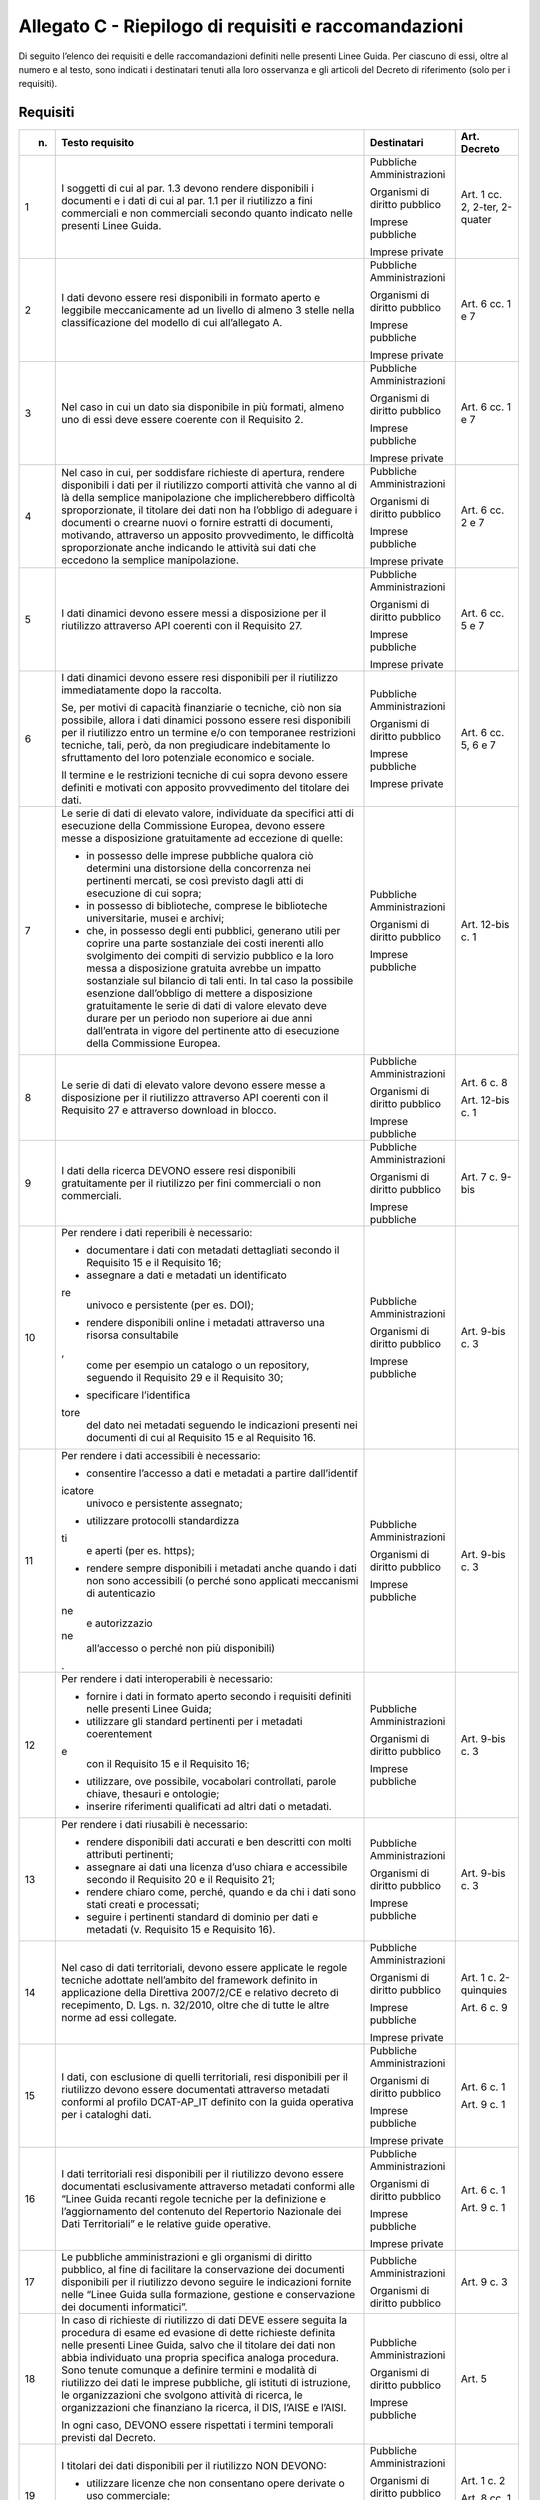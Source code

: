 **Allegato C** - Riepilogo di requisiti e raccomandazioni
---------------------------------------------------------

Di seguito l’elenco dei requisiti e delle raccomandazioni definiti nelle
presenti Linee Guida. Per ciascuno di essi, oltre al numero e al testo,
sono indicati i destinatari tenuti alla loro osservanza e gli articoli
del Decreto di riferimento (solo per i requisiti).

Requisiti
~~~~~~~~~

+-----------------+-----------------+-----------------+-----------------+
| n.              | Testo requisito | Destinatari     | Art. Decreto    |
+=================+=================+=================+=================+
| 1               | I soggetti di   | Pubbliche       | Art. 1 cc. 2,   |
|                 | cui al par. 1.3 | Amministrazioni | 2-ter, 2-quater |
|                 | devono rendere  |                 |                 |
|                 | disponibili i   | Organismi di    |                 |
|                 | documenti e i   | diritto         |                 |
|                 | dati di cui al  | pubblico        |                 |
|                 | par. 1.1 per il |                 |                 |
|                 | riutilizzo a    | Imprese         |                 |
|                 | fini            | pubbliche       |                 |
|                 | commerciali e   |                 |                 |
|                 | non commerciali | Imprese private |                 |
|                 | secondo quanto  |                 |                 |
|                 | indicato nelle  |                 |                 |
|                 | presenti Linee  |                 |                 |
|                 | Guida.          |                 |                 |
+-----------------+-----------------+-----------------+-----------------+
| 2               | I dati devono   | Pubbliche       | Art. 6 cc. 1 e  |
|                 | essere resi     | Amministrazioni | 7               |
|                 | disponibili in  |                 |                 |
|                 | formato aperto  | Organismi di    |                 |
|                 | e leggibile     | diritto         |                 |
|                 | meccanicamente  | pubblico        |                 |
|                 | ad un livello   |                 |                 |
|                 | di almeno 3     | Imprese         |                 |
|                 | stelle nella    | pubbliche       |                 |
|                 | classificazione |                 |                 |
|                 | del modello di  | Imprese private |                 |
|                 | cui             |                 |                 |
|                 | all’allegato A. |                 |                 |
+-----------------+-----------------+-----------------+-----------------+
| 3               | Nel caso in cui | Pubbliche       | Art. 6 cc. 1 e  |
|                 | un dato sia     | Amministrazioni | 7               |
|                 | disponibile in  |                 |                 |
|                 | più formati,    | Organismi di    |                 |
|                 | almeno uno di   | diritto         |                 |
|                 | essi deve       | pubblico        |                 |
|                 | essere coerente |                 |                 |
|                 | con il          | Imprese         |                 |
|                 | Requisito 2.    | pubbliche       |                 |
|                 |                 |                 |                 |
|                 |                 | Imprese private |                 |
+-----------------+-----------------+-----------------+-----------------+
| 4               | Nel caso in     | Pubbliche       | Art. 6 cc. 2 e  |
|                 | cui, per        | Amministrazioni | 7               |
|                 | soddisfare      |                 |                 |
|                 | richieste di    | Organismi di    |                 |
|                 | apertura,       | diritto         |                 |
|                 | rendere         | pubblico        |                 |
|                 | disponibili i   |                 |                 |
|                 | dati per il     | Imprese         |                 |
|                 | riutilizzo      | pubbliche       |                 |
|                 | comporti        |                 |                 |
|                 | attività che    | Imprese private |                 |
|                 | vanno al di là  |                 |                 |
|                 | della semplice  |                 |                 |
|                 | manipolazione   |                 |                 |
|                 | che             |                 |                 |
|                 | implicherebbero |                 |                 |
|                 | difficoltà      |                 |                 |
|                 | sproporzionate, |                 |                 |
|                 | il titolare dei |                 |                 |
|                 | dati non ha     |                 |                 |
|                 | l’obbligo di    |                 |                 |
|                 | adeguare i      |                 |                 |
|                 | documenti o     |                 |                 |
|                 | crearne nuovi o |                 |                 |
|                 | fornire         |                 |                 |
|                 | estratti di     |                 |                 |
|                 | documenti,      |                 |                 |
|                 | motivando,      |                 |                 |
|                 | attraverso un   |                 |                 |
|                 | apposito        |                 |                 |
|                 | provvedimento,  |                 |                 |
|                 | le difficoltà   |                 |                 |
|                 | sproporzionate  |                 |                 |
|                 | anche indicando |                 |                 |
|                 | le attività sui |                 |                 |
|                 | dati che        |                 |                 |
|                 | eccedono la     |                 |                 |
|                 | semplice        |                 |                 |
|                 | manipolazione.  |                 |                 |
+-----------------+-----------------+-----------------+-----------------+
| 5               | I dati dinamici | Pubbliche       | Art. 6 cc. 5 e  |
|                 | devono essere   | Amministrazioni | 7               |
|                 | messi a         |                 |                 |
|                 | disposizione    | Organismi di    |                 |
|                 | per il          | diritto         |                 |
|                 | riutilizzo      | pubblico        |                 |
|                 | attraverso API  |                 |                 |
|                 | coerenti con il | Imprese         |                 |
|                 | Requisito 27.   | pubbliche       |                 |
|                 |                 |                 |                 |
|                 |                 | Imprese private |                 |
+-----------------+-----------------+-----------------+-----------------+
| 6               | I dati dinamici | Pubbliche       | Art. 6 cc. 5, 6 |
|                 | devono essere   | Amministrazioni | e 7             |
|                 | resi            |                 |                 |
|                 | disponibili per | Organismi di    |                 |
|                 | il riutilizzo   | diritto         |                 |
|                 | immediatamente  | pubblico        |                 |
|                 | dopo la         |                 |                 |
|                 | raccolta.       | Imprese         |                 |
|                 |                 | pubbliche       |                 |
|                 | Se, per motivi  |                 |                 |
|                 | di capacità     | Imprese private |                 |
|                 | finanziarie o   |                 |                 |
|                 | tecniche, ciò   |                 |                 |
|                 | non sia         |                 |                 |
|                 | possibile,      |                 |                 |
|                 | allora i dati   |                 |                 |
|                 | dinamici        |                 |                 |
|                 | possono essere  |                 |                 |
|                 | resi            |                 |                 |
|                 | disponibili per |                 |                 |
|                 | il riutilizzo   |                 |                 |
|                 | entro un        |                 |                 |
|                 | termine e/o con |                 |                 |
|                 | temporanee      |                 |                 |
|                 | restrizioni     |                 |                 |
|                 | tecniche, tali, |                 |                 |
|                 | però, da non    |                 |                 |
|                 | pregiudicare    |                 |                 |
|                 | indebitamente   |                 |                 |
|                 | lo sfruttamento |                 |                 |
|                 | del loro        |                 |                 |
|                 | potenziale      |                 |                 |
|                 | economico e     |                 |                 |
|                 | sociale.        |                 |                 |
|                 |                 |                 |                 |
|                 | Il termine e le |                 |                 |
|                 | restrizioni     |                 |                 |
|                 | tecniche di cui |                 |                 |
|                 | sopra devono    |                 |                 |
|                 | essere definiti |                 |                 |
|                 | e motivati con  |                 |                 |
|                 | apposito        |                 |                 |
|                 | provvedimento   |                 |                 |
|                 | del titolare    |                 |                 |
|                 | dei dati.       |                 |                 |
+-----------------+-----------------+-----------------+-----------------+
| 7               | Le serie di     | Pubbliche       | Art. 12-bis c.  |
|                 | dati di elevato | Amministrazioni | 1               |
|                 | valore,         |                 |                 |
|                 | individuate da  | Organismi di    |                 |
|                 | specifici atti  | diritto         |                 |
|                 | di esecuzione   | pubblico        |                 |
|                 | della           |                 |                 |
|                 | Commissione     | Imprese         |                 |
|                 | Europea, devono | pubbliche       |                 |
|                 | essere messe a  |                 |                 |
|                 | disposizione    |                 |                 |
|                 | gratuitamente   |                 |                 |
|                 | ad eccezione di |                 |                 |
|                 | quelle:         |                 |                 |
|                 |                 |                 |                 |
|                 | -  in possesso  |                 |                 |
|                 |    delle        |                 |                 |
|                 |    imprese      |                 |                 |
|                 |    pubbliche    |                 |                 |
|                 |    qualora ciò  |                 |                 |
|                 |    determini    |                 |                 |
|                 |    una          |                 |                 |
|                 |    distorsione  |                 |                 |
|                 |    della        |                 |                 |
|                 |    concorrenza  |                 |                 |
|                 |    nei          |                 |                 |
|                 |    pertinenti   |                 |                 |
|                 |    mercati, se  |                 |                 |
|                 |    così         |                 |                 |
|                 |    previsto     |                 |                 |
|                 |    dagli atti   |                 |                 |
|                 |    di           |                 |                 |
|                 |    esecuzione   |                 |                 |
|                 |    di cui       |                 |                 |
|                 |    sopra;       |                 |                 |
|                 |                 |                 |                 |
|                 | - in possesso   |                 |                 |
|                 |   di            |                 |                 |
|                 |   biblioteche,  |                 |                 |
|                 |   comprese le   |                 |                 |
|                 |   biblioteche   |                 |                 |
|                 |   universitarie,|                 |                 |
|                 |   musei e       |                 |                 |
|                 |   archivi;      |                 |                 |
|                 |                 |                 |                 |
|                 | - che, in       |                 |                 |
|                 |   possesso      |                 |                 |
|                 |   degli enti    |                 |                 |
|                 |   pubblici,     |                 |                 |
|                 |   generano      |                 |                 |
|                 |   utili per     |                 |                 |
|                 |   coprire una   |                 |                 |
|                 |   parte         |                 |                 |
|                 |   sostanziale   |                 |                 |
|                 |   dei costi     |                 |                 |
|                 |   inerenti      |                 |                 |
|                 |   allo          |                 |                 |
|                 |   svolgimento   |                 |                 |
|                 |   dei compiti   |                 |                 |
|                 |   di servizio   |                 |                 |
|                 |   pubblico e    |                 |                 |
|                 |   la loro       |                 |                 |
|                 |   messa a       |                 |                 |
|                 |   disposizione  |                 |                 |
|                 |   gratuita      |                 |                 |
|                 |   avrebbe un    |                 |                 |
|                 |   impatto       |                 |                 |
|                 |   sostanziale   |                 |                 |
|                 |   sul bilancio  |                 |                 |
|                 |   di tali       |                 |                 |
|                 |   enti. In tal  |                 |                 |
|                 |   caso la       |                 |                 |
|                 |   possibile     |                 |                 |
|                 |   esenzione     |                 |                 |
|                 |   dall’obbligo  |                 |                 |
|                 |   di mettere a  |                 |                 |
|                 |   disposizione  |                 |                 |
|                 |   gratuitamente |                 |                 |
|                 |   le serie di   |                 |                 |
|                 |   dati di       |                 |                 |
|                 |   valore        |                 |                 |
|                 |   elevato deve  |                 |                 |
|                 |   durare per    |                 |                 |
|                 |   un periodo    |                 |                 |
|                 |   non           |                 |                 |
|                 |   superiore ai  |                 |                 |
|                 |   due anni      |                 |                 |
|                 |   dall’entrata  |                 |                 |
|                 |   in vigore     |                 |                 |
|                 |   del           |                 |                 |
|                 |   pertinente    |                 |                 |
|                 |   atto di       |                 |                 |
|                 |   esecuzione    |                 |                 |
|                 |   della         |                 |                 |
|                 |   Commissione   |                 |                 |
|                 |   Europea.      |                 |                 |
+-----------------+-----------------+-----------------+-----------------+
| 8               | Le serie di     | Pubbliche       | Art. 6 c. 8     |
|                 | dati di elevato | Amministrazioni |                 |
|                 | valore devono   |                 | Art. 12-bis c.  |
|                 | essere messe a  | Organismi di    | 1               |
|                 | disposizione    | diritto         |                 |
|                 | per il          | pubblico        |                 |
|                 | riutilizzo      |                 |                 |
|                 | attraverso API  | Imprese         |                 |
|                 | coerenti con il | pubbliche       |                 |
|                 | Requisito 27 e  |                 |                 |
|                 | attraverso      |                 |                 |
|                 | download in     |                 |                 |
|                 | blocco.         |                 |                 |
+-----------------+-----------------+-----------------+-----------------+
| 9               | I dati della    | Pubbliche       | Art. 7 c. 9-bis |
|                 | ricerca DEVONO  | Amministrazioni |                 |
|                 | essere resi     |                 |                 |
|                 | disponibili     | Organismi di    |                 |
|                 | gratuitamente   | diritto         |                 |
|                 | per il          | pubblico        |                 |
|                 | riutilizzo per  |                 |                 |
|                 | fini            | Imprese         |                 |
|                 | commerciali o   | pubbliche       |                 |
|                 | non             |                 |                 |
|                 | commerciali.    |                 |                 |
+-----------------+-----------------+-----------------+-----------------+
| 10              | Per rendere i   | Pubbliche       | Art. 9-bis c. 3 |
|                 | dati reperibili | Amministrazioni |                 |
|                 | è necessario:   |                 |                 |
|                 |                 | Organismi di    |                 |
|                 | -  documentare  | diritto         |                 |
|                 |    i dati con   | pubblico        |                 |
|                 |    metadati     |                 |                 |
|                 |    dettagliati  | Imprese         |                 |
|                 |    secondo il   | pubbliche       |                 |
|                 |    Requisito 15 |                 |                 |
|                 |    e il         |                 |                 |
|                 |    Requisito    |                 |                 |
|                 |    16;          |                 |                 |
|                 |                 |                 |                 |
|                 | -  assegnare a  |                 |                 |
|                 |    dati e       |                 |                 |
|                 |    metadati un  |                 |                 |
|                 |    identificato |                 |                 |
|                 | re              |                 |                 |
|                 |    univoco e    |                 |                 |
|                 |    persistente  |                 |                 |
|                 |    (per es.     |                 |                 |
|                 |    DOI);        |                 |                 |
|                 |                 |                 |                 |
|                 | -  rendere      |                 |                 |
|                 |    disponibili  |                 |                 |
|                 |    online i     |                 |                 |
|                 |    metadati     |                 |                 |
|                 |    attraverso   |                 |                 |
|                 |    una risorsa  |                 |                 |
|                 |    consultabile |                 |                 |
|                 | ,               |                 |                 |
|                 |    come per     |                 |                 |
|                 |    esempio un   |                 |                 |
|                 |    catalogo o   |                 |                 |
|                 |    un           |                 |                 |
|                 |    repository,  |                 |                 |
|                 |    seguendo il  |                 |                 |
|                 |    Requisito 29 |                 |                 |
|                 |    e il         |                 |                 |
|                 |    Requisito    |                 |                 |
|                 |    30;          |                 |                 |
|                 |                 |                 |                 |
|                 | -  specificare  |                 |                 |
|                 |    l’identifica |                 |                 |
|                 | tore            |                 |                 |
|                 |    del dato nei |                 |                 |
|                 |    metadati     |                 |                 |
|                 |    seguendo le  |                 |                 |
|                 |    indicazioni  |                 |                 |
|                 |    presenti nei |                 |                 |
|                 |    documenti di |                 |                 |
|                 |    cui al       |                 |                 |
|                 |    Requisito 15 |                 |                 |
|                 |    e al         |                 |                 |
|                 |    Requisito    |                 |                 |
|                 |    16.          |                 |                 |
+-----------------+-----------------+-----------------+-----------------+
| 11              | Per rendere i   | Pubbliche       | Art. 9-bis c. 3 |
|                 | dati            | Amministrazioni |                 |
|                 | accessibili è   |                 |                 |
|                 | necessario:     | Organismi di    |                 |
|                 |                 | diritto         |                 |
|                 | -  consentire   | pubblico        |                 |
|                 |    l’accesso a  |                 |                 |
|                 |    dati e       | Imprese         |                 |
|                 |    metadati a   | pubbliche       |                 |
|                 |    partire      |                 |                 |
|                 |    dall’identif |                 |                 |
|                 | icatore         |                 |                 |
|                 |    univoco e    |                 |                 |
|                 |    persistente  |                 |                 |
|                 |    assegnato;   |                 |                 |
|                 |                 |                 |                 |
|                 | -  utilizzare   |                 |                 |
|                 |    protocolli   |                 |                 |
|                 |    standardizza |                 |                 |
|                 | ti              |                 |                 |
|                 |    e aperti     |                 |                 |
|                 |    (per es.     |                 |                 |
|                 |    https);      |                 |                 |
|                 |                 |                 |                 |
|                 | -  rendere      |                 |                 |
|                 |    sempre       |                 |                 |
|                 |    disponibili  |                 |                 |
|                 |    i metadati   |                 |                 |
|                 |    anche quando |                 |                 |
|                 |    i dati non   |                 |                 |
|                 |    sono         |                 |                 |
|                 |    accessibili  |                 |                 |
|                 |    (o perché    |                 |                 |
|                 |    sono         |                 |                 |
|                 |    applicati    |                 |                 |
|                 |    meccanismi   |                 |                 |
|                 |    di           |                 |                 |
|                 |    autenticazio |                 |                 |
|                 | ne              |                 |                 |
|                 |    e            |                 |                 |
|                 |    autorizzazio |                 |                 |
|                 | ne              |                 |                 |
|                 |    all’accesso  |                 |                 |
|                 |    o perché non |                 |                 |
|                 |    più          |                 |                 |
|                 |    disponibili) |                 |                 |
|                 | .               |                 |                 |
+-----------------+-----------------+-----------------+-----------------+
| 12              | Per rendere i   | Pubbliche       | Art. 9-bis c. 3 |
|                 | dati            | Amministrazioni |                 |
|                 | interoperabili  |                 |                 |
|                 | è necessario:   | Organismi di    |                 |
|                 |                 | diritto         |                 |
|                 | -  fornire i    | pubblico        |                 |
|                 |    dati in      |                 |                 |
|                 |    formato      | Imprese         |                 |
|                 |    aperto       | pubbliche       |                 |
|                 |    secondo i    |                 |                 |
|                 |    requisiti    |                 |                 |
|                 |    definiti     |                 |                 |
|                 |    nelle        |                 |                 |
|                 |    presenti     |                 |                 |
|                 |    Linee Guida; |                 |                 |
|                 |                 |                 |                 |
|                 | -  utilizzare   |                 |                 |
|                 |    gli standard |                 |                 |
|                 |    pertinenti   |                 |                 |
|                 |    per i        |                 |                 |
|                 |    metadati     |                 |                 |
|                 |    coerentement |                 |                 |
|                 | e               |                 |                 |
|                 |    con il       |                 |                 |
|                 |    Requisito 15 |                 |                 |
|                 |    e il         |                 |                 |
|                 |    Requisito    |                 |                 |
|                 |    16;          |                 |                 |
|                 |                 |                 |                 |
|                 | -  utilizzare,  |                 |                 |
|                 |    ove          |                 |                 |
|                 |    possibile,   |                 |                 |
|                 |    vocabolari   |                 |                 |
|                 |    controllati, |                 |                 |
|                 |    parole       |                 |                 |
|                 |    chiave,      |                 |                 |
|                 |    thesauri e   |                 |                 |
|                 |    ontologie;   |                 |                 |
|                 |                 |                 |                 |
|                 | -  inserire     |                 |                 |
|                 |    riferimenti  |                 |                 |
|                 |    qualificati  |                 |                 |
|                 |    ad altri     |                 |                 |
|                 |    dati o       |                 |                 |
|                 |    metadati.    |                 |                 |
+-----------------+-----------------+-----------------+-----------------+
| 13              | Per rendere i   | Pubbliche       | Art. 9-bis c. 3 |
|                 | dati riusabili  | Amministrazioni |                 |
|                 | è necessario:   |                 |                 |
|                 |                 | Organismi di    |                 |
|                 | -  rendere      | diritto         |                 |
|                 |    disponibili  | pubblico        |                 |
|                 |    dati         |                 |                 |
|                 |    accurati e   | Imprese         |                 |
|                 |    ben          | pubbliche       |                 |
|                 |    descritti    |                 |                 |
|                 |    con molti    |                 |                 |
|                 |    attributi    |                 |                 |
|                 |    pertinenti;  |                 |                 |
|                 |                 |                 |                 |
|                 | -  assegnare ai |                 |                 |
|                 |    dati una     |                 |                 |
|                 |    licenza      |                 |                 |
|                 |    d’uso chiara |                 |                 |
|                 |    e            |                 |                 |
|                 |    accessibile  |                 |                 |
|                 |    secondo il   |                 |                 |
|                 |    Requisito 20 |                 |                 |
|                 |    e il         |                 |                 |
|                 |    Requisito    |                 |                 |
|                 |    21;          |                 |                 |
|                 |                 |                 |                 |
|                 | -  rendere      |                 |                 |
|                 |    chiaro come, |                 |                 |
|                 |    perché,      |                 |                 |
|                 |    quando e da  |                 |                 |
|                 |    chi i dati   |                 |                 |
|                 |    sono stati   |                 |                 |
|                 |    creati e     |                 |                 |
|                 |    processati;  |                 |                 |
|                 |                 |                 |                 |
|                 | -  seguire i    |                 |                 |
|                 |    pertinenti   |                 |                 |
|                 |    standard di  |                 |                 |
|                 |    dominio per  |                 |                 |
|                 |    dati e       |                 |                 |
|                 |    metadati (v. |                 |                 |
|                 |    Requisito 15 |                 |                 |
|                 |    e Requisito  |                 |                 |
|                 |    16).         |                 |                 |
+-----------------+-----------------+-----------------+-----------------+
| 14              | Nel caso di     | Pubbliche       | Art. 1 c.       |
|                 | dati            | Amministrazioni | 2-quinquies     |
|                 | territoriali,   |                 |                 |
|                 | devono essere   | Organismi di    | Art. 6 c. 9     |
|                 | applicate le    | diritto         |                 |
|                 | regole tecniche | pubblico        |                 |
|                 | adottate        |                 |                 |
|                 | nell’ambito del | Imprese         |                 |
|                 | framework       | pubbliche       |                 |
|                 | definito in     |                 |                 |
|                 | applicazione    | Imprese private |                 |
|                 | della Direttiva |                 |                 |
|                 | 2007/2/CE e     |                 |                 |
|                 | relativo        |                 |                 |
|                 | decreto di      |                 |                 |
|                 | recepimento, D. |                 |                 |
|                 | Lgs. n.         |                 |                 |
|                 | 32/2010, oltre  |                 |                 |
|                 | che di tutte le |                 |                 |
|                 | altre norme ad  |                 |                 |
|                 | essi collegate. |                 |                 |
+-----------------+-----------------+-----------------+-----------------+
| 15              | I dati, con     | Pubbliche       | Art. 6 c. 1     |
|                 | esclusione di   | Amministrazioni |                 |
|                 | quelli          |                 | Art. 9 c. 1     |
|                 | territoriali,   | Organismi di    |                 |
|                 | resi            | diritto         |                 |
|                 | disponibili per | pubblico        |                 |
|                 | il riutilizzo   |                 |                 |
|                 | devono essere   | Imprese         |                 |
|                 | documentati     | pubbliche       |                 |
|                 | attraverso      |                 |                 |
|                 | metadati        | Imprese private |                 |
|                 | conformi al     |                 |                 |
|                 | profilo         |                 |                 |
|                 | DCAT-AP_IT      |                 |                 |
|                 | definito con la |                 |                 |
|                 | guida operativa |                 |                 |
|                 | per i cataloghi |                 |                 |
|                 | dati.           |                 |                 |
+-----------------+-----------------+-----------------+-----------------+
| 16              | I dati          | Pubbliche       | Art. 6 c. 1     |
|                 | territoriali    | Amministrazioni |                 |
|                 | resi            |                 | Art. 9 c. 1     |
|                 | disponibili per | Organismi di    |                 |
|                 | il riutilizzo   | diritto         |                 |
|                 | devono essere   | pubblico        |                 |
|                 | documentati     |                 |                 |
|                 | esclusivamente  | Imprese         |                 |
|                 | attraverso      | pubbliche       |                 |
|                 | metadati        |                 |                 |
|                 | conformi alle   | Imprese private |                 |
|                 | “Linee Guida    |                 |                 |
|                 | recanti regole  |                 |                 |
|                 | tecniche per la |                 |                 |
|                 | definizione e   |                 |                 |
|                 | l’aggiornamento |                 |                 |
|                 | del contenuto   |                 |                 |
|                 | del Repertorio  |                 |                 |
|                 | Nazionale dei   |                 |                 |
|                 | Dati            |                 |                 |
|                 | Territoriali” e |                 |                 |
|                 | le relative     |                 |                 |
|                 | guide           |                 |                 |
|                 | operative.      |                 |                 |
+-----------------+-----------------+-----------------+-----------------+
| 17              | Le pubbliche    | Pubbliche       | Art. 9 c. 3     |
|                 | amministrazioni | Amministrazioni |                 |
|                 | e gli organismi |                 |                 |
|                 | di diritto      | Organismi di    |                 |
|                 | pubblico, al    | diritto         |                 |
|                 | fine di         | pubblico        |                 |
|                 | facilitare la   |                 |                 |
|                 | conservazione   |                 |                 |
|                 | dei documenti   |                 |                 |
|                 | disponibili per |                 |                 |
|                 | il riutilizzo   |                 |                 |
|                 | devono seguire  |                 |                 |
|                 | le indicazioni  |                 |                 |
|                 | fornite nelle   |                 |                 |
|                 | “Linee Guida    |                 |                 |
|                 | sulla           |                 |                 |
|                 | formazione,     |                 |                 |
|                 | gestione e      |                 |                 |
|                 | conservazione   |                 |                 |
|                 | dei documenti   |                 |                 |
|                 | informatici”.   |                 |                 |
+-----------------+-----------------+-----------------+-----------------+
| 18              | In caso di      | Pubbliche       | Art. 5          |
|                 | richieste di    | Amministrazioni |                 |
|                 | riutilizzo di   |                 |                 |
|                 | dati DEVE       | Organismi di    |                 |
|                 | essere seguita  | diritto         |                 |
|                 | la procedura di | pubblico        |                 |
|                 | esame ed        |                 |                 |
|                 | evasione di     | Imprese         |                 |
|                 | dette richieste | pubbliche       |                 |
|                 | definita nelle  |                 |                 |
|                 | presenti Linee  |                 |                 |
|                 | Guida, salvo    |                 |                 |
|                 | che il titolare |                 |                 |
|                 | dei dati non    |                 |                 |
|                 | abbia           |                 |                 |
|                 | individuato una |                 |                 |
|                 | propria         |                 |                 |
|                 | specifica       |                 |                 |
|                 | analoga         |                 |                 |
|                 | procedura. Sono |                 |                 |
|                 | tenute comunque |                 |                 |
|                 | a definire      |                 |                 |
|                 | termini e       |                 |                 |
|                 | modalità di     |                 |                 |
|                 | riutilizzo dei  |                 |                 |
|                 | dati le imprese |                 |                 |
|                 | pubbliche, gli  |                 |                 |
|                 | istituti di     |                 |                 |
|                 | istruzione, le  |                 |                 |
|                 | organizzazioni  |                 |                 |
|                 | che svolgono    |                 |                 |
|                 | attività di     |                 |                 |
|                 | ricerca, le     |                 |                 |
|                 | organizzazioni  |                 |                 |
|                 | che finanziano  |                 |                 |
|                 | la ricerca, il  |                 |                 |
|                 | DIS, l’AISE e   |                 |                 |
|                 | l’AISI.         |                 |                 |
|                 |                 |                 |                 |
|                 | In ogni caso,   |                 |                 |
|                 | DEVONO essere   |                 |                 |
|                 | rispettati i    |                 |                 |
|                 | termini         |                 |                 |
|                 | temporali       |                 |                 |
|                 | previsti dal    |                 |                 |
|                 | Decreto.        |                 |                 |
+-----------------+-----------------+-----------------+-----------------+
| 19              | I titolari dei  | Pubbliche       | Art. 1 c. 2     |
|                 | dati            | Amministrazioni |                 |
|                 | disponibili per |                 | Art. 8 cc. 1 e  |
|                 | il riutilizzo   | Organismi di    | 2               |
|                 | NON DEVONO:     | diritto         |                 |
|                 |                 | pubblico        |                 |
|                 | -  utilizzare   |                 |                 |
|                 |    licenze che  | Imprese         |                 |
|                 |    non          | pubbliche       |                 |
|                 |    consentano   |                 |                 |
|                 |    opere        | Imprese private |                 |
|                 |    derivate o   |                 |                 |
|                 |    uso          |                 |                 |
|                 |    commerciale; |                 |                 |
|                 |                 |                 |                 |
|                 | -  utilizzare   |                 |                 |
|                 |    licenze di   |                 |                 |
|                 |    tipo         |                 |                 |
|                 |    proprietario |                 |                 |
|                 | .               |                 |                 |
+-----------------+-----------------+-----------------+-----------------+
| 20              | Per i nuovi     | Pubbliche       | Art. 8 cc. 1 e  |
|                 | dati aperti     | Amministrazioni | 2               |
|                 | nativi, salvo   |                 |                 |
|                 | quanto          | Organismi di    |                 |
|                 | precisato nel   | diritto         |                 |
|                 | Requisito 21,   | pubblico        |                 |
|                 | DEVE essere     |                 |                 |
|                 | applicata la    | Imprese         |                 |
|                 | licenza CC-BY   | pubbliche       |                 |
|                 | nell’ultima     |                 |                 |
|                 | versione        | Imprese private |                 |
|                 | disponibile (al |                 |                 |
|                 | momento della   |                 |                 |
|                 | stesura delle   |                 |                 |
|                 | presenti linee  |                 |                 |
|                 | guida, la 4.0), |                 |                 |
|                 | presupponendo   |                 |                 |
|                 | altresì         |                 |                 |
|                 | l’attribuzione  |                 |                 |
|                 | automatica di   |                 |                 |
|                 | tale licenza    |                 |                 |
|                 | nel caso di     |                 |                 |
|                 | applicazione    |                 |                 |
|                 | del principio   |                 |                 |
|                 | “open data by   |                 |                 |
|                 | default”, di    |                 |                 |
|                 | cui             |                 |                 |
|                 | all’articolo 52 |                 |                 |
|                 | del CAD.        |                 |                 |
+-----------------+-----------------+-----------------+-----------------+
| 21              | L’adozione,     | Pubbliche       | Art. 8 cc. 1 e  |
|                 | qualora         | Amministrazioni | 2               |
|                 | possibile e/o   |                 |                 |
|                 | previsto, di    | Organismi di    |                 |
|                 | una licenza     | diritto         |                 |
|                 | diversa dalla   | pubblico        |                 |
|                 | CC-BY 4.0 DEVE  |                 |                 |
|                 | essere          | Imprese         |                 |
|                 | formalmente     | pubbliche       |                 |
|                 | motivata, anche |                 |                 |
|                 | alla luce dei   | Imprese private |                 |
|                 | principi        |                 |                 |
|                 | espressi dalla  |                 |                 |
|                 | Direttiva,      |                 |                 |
|                 | salvo che sia   |                 |                 |
|                 | stata adottata  |                 |                 |
|                 | una licenza     |                 |                 |
|                 | altrettanto     |                 |                 |
|                 | compatibile     |                 |                 |
|                 | come la CDLA    |                 |                 |
|                 | 2.0 permissive  |                 |                 |
|                 | e/o una licenza |                 |                 |
|                 | universalmente  |                 |                 |
|                 | compatibile, o  |                 |                 |
|                 | meglio un       |                 |                 |
|                 | “waiwer”, come  |                 |                 |
|                 | la CC0, o       |                 |                 |
|                 | qualsiasi altra |                 |                 |
|                 | licenza aperta  |                 |                 |
|                 | equivalente o   |                 |                 |
|                 | meno restrittiva|                 |                 | 
|                 | che consenta il |                 |                 |
|                 | riutilizzo salvo|                 |                 |
|                 | obbligo di      |                 |                 |
|                 | attribuzione,   |                 |                 |
|                 | dando credito al|                 |                 |
|                 | concedente.     |                 |                 |
|                 | L’adozione di   |                 |                 |
|                 | una licenza     |                 |                 |
|                 | diversa da      |                 |                 |
|                 | CC-BY 4.0, CC0  |                 |                 |
|                 | o altra         |                 |                 |
|                 | altrettanto     |                 |                 |
|                 | compatibile non |                 |                 |
|                 | è applicabile   |                 |                 |
|                 | per le serie di |                 |                 |
|                 | dati di elevato |                 |                 |
|                 | valore.         |                 |                 |
+-----------------+-----------------+-----------------+-----------------+
| 22              | I dati devono   | Pubbliche       | Art. 7 c. 1     |
|                 | essere resi     | Amministrazioni |                 |
|                 | disponibili per |                 |                 |
|                 | il riutilizzo   | Organismi di    |                 |
|                 | gratuitamente,  | diritto         |                 |
|                 | salvo eventuale | pubblico        |                 |
|                 | applicazione    |                 |                 |
|                 | dei costi       |                 |                 |
|                 | marginali       |                 |                 |
|                 | effettivamente  |                 |                 |
|                 | sostenuti per   |                 |                 |
|                 | la              |                 |                 |
|                 | riproduzione,   |                 |                 |
|                 | la messa a      |                 |                 |
|                 | disposizione e  |                 |                 |
|                 | la divulgazione |                 |                 |
|                 | dei dati,       |                 |                 |
|                 | nonché per      |                 |                 |
|                 | l’anonimizzazio |                 |                 |
|                 | ne              |                 |                 |
|                 | di dati         |                 |                 |
|                 | personali o per |                 |                 |
|                 | le misure       |                 |                 |
|                 | adottate per    |                 |                 |
|                 | proteggere le   |                 |                 |
|                 | informazioni    |                 |                 |
|                 | commerciali a   |                 |                 |
|                 | carattere       |                 |                 |
|                 | riservato.      |                 |                 |
+-----------------+-----------------+-----------------+-----------------+
| 23              | Nel caso in cui | Pubbliche       | Art. 7 c. 3-bis |
|                 | sia richiesto   | Amministrazioni |                 |
|                 | il pagamento di |                 |                 |
|                 | un              | Organismi di    |                 |
|                 | corrispettivo,  | diritto         |                 |
|                 | il totale delle | pubblico        |                 |
|                 | entrate         |                 |                 |
|                 | provenienti     |                 |                 |
|                 | dalla fornitura |                 |                 |
|                 | e               |                 |                 |
|                 | dall’autorizzaz |                 |                 |
|                 | ione            |                 |                 |
|                 | al riutilizzo   |                 |                 |
|                 | dei documenti   |                 |                 |
|                 | in un esercizio |                 |                 |
|                 | contabile non   |                 |                 |
|                 | può superare i  |                 |                 |
|                 | costi marginali |                 |                 |
|                 | del servizio    |                 |                 |
|                 | reso            |                 |                 |
|                 | (comprendenti i |                 |                 |
|                 | costi di        |                 |                 |
|                 | raccolta,       |                 |                 |
|                 | produzione,     |                 |                 |
|                 | riproduzione,   |                 |                 |
|                 | diffusione,     |                 |                 |
|                 | archiviazione   |                 |                 |
|                 | dei dati,       |                 |                 |
|                 | conservazione e |                 |                 |
|                 | gestione dei    |                 |                 |
|                 | diritti e, ove  |                 |                 |
|                 | applicabile, di |                 |                 |
|                 | anonimizzazione |                 |                 |
|                 | dei dati        |                 |                 |
|                 | personali e     |                 |                 |
|                 | delle misure    |                 |                 |
|                 | adottate per    |                 |                 |
|                 | proteggere le   |                 |                 |
|                 | informazioni    |                 |                 |
|                 | commerciali a   |                 |                 |
|                 | carattere       |                 |                 |
|                 | riservato),     |                 |                 |
|                 | maggiorati di   |                 |                 |
|                 | un utile        |                 |                 |
|                 | ragionevole     |                 |                 |
|                 | sugli           |                 |                 |
|                 | investimenti.   |                 |                 |
+-----------------+-----------------+-----------------+-----------------+
| 24              | L’importo       | Pubbliche       | Art. 7 c. 4     |
|                 | totale delle    | Amministrazioni |                 |
|                 | tariffe deve    |                 |                 |
|                 | essere          | Organismi di    |                 |
|                 | calcolato in    | diritto         |                 |
|                 | base a          | pubblico        |                 |
|                 | parametri       |                 |                 |
|                 | oggettivi,      |                 |                 |
|                 | trasparenti e   |                 |                 |
|                 | verificabili ed |                 |                 |
|                 | è determinato   |                 |                 |
|                 | secondo il      |                 |                 |
|                 | criterio del    |                 |                 |
|                 | costo marginale |                 |                 |
|                 | del servizio    |                 |                 |
|                 | con decreti dei |                 |                 |
|                 | Ministri        |                 |                 |
|                 | competenti, di  |                 |                 |
|                 | concerto con il |                 |                 |
|                 | Ministro        |                 |                 |
|                 | dell’economia e |                 |                 |
|                 | delle finanze   |                 |                 |
|                 | sentita         |                 |                 |
|                 | l’Agenzia per   |                 |                 |
|                 | l’Italia        |                 |                 |
|                 | digitale.       |                 |                 |
+-----------------+-----------------+-----------------+-----------------+
| 25              | Nel caso di     | Pubbliche       | Art. 7 c. 9     |
|                 | enti            | Amministrazioni |                 |
|                 | territoriali ed |                 |                 |
|                 | enti e          | Organismi di    |                 |
|                 | organismi       | diritto         |                 |
|                 | pubblici        | pubblico        |                 |
|                 | diversi da      |                 |                 |
|                 | quelli          |                 |                 |
|                 | indicati, gli   |                 |                 |
|                 | importi delle   |                 |                 |
|                 | tariffe,        |                 |                 |
|                 | calcolati sulla |                 |                 |
|                 | base dei        |                 |                 |
|                 | criteri         |                 |                 |
|                 | indicati        |                 |                 |
|                 | innanzi, e le   |                 |                 |
|                 | relative        |                 |                 |
|                 | modalità di     |                 |                 |
|                 | versamento sono |                 |                 |
|                 | determinati con |                 |                 |
|                 | disposizioni o  |                 |                 |
|                 | atti            |                 |                 |
|                 | deliberativi    |                 |                 |
|                 | dell’ente       |                 |                 |
|                 | titolare,       |                 |                 |
|                 | sentita         |                 |                 |
|                 | l’Agenzia per   |                 |                 |
|                 | l’Italia        |                 |                 |
|                 | Digitale.       |                 |                 |
+-----------------+-----------------+-----------------+-----------------+
| 26              | Le condizioni   | Pubbliche       | Art. 7 c. 9-ter |
|                 | applicabili al  | Amministrazioni |                 |
|                 | riutilizzo dei  |                 |                 |
|                 | dati e          | Organismi di    |                 |
|                 | l’effettivo     | diritto         |                 |
|                 | ammontare delle | pubblico        |                 |
|                 | tariffe         |                 |                 |
|                 | applicate,      | Imprese         |                 |
|                 | compresa la     | pubbliche       |                 |
|                 | base di calcolo |                 |                 |
|                 | utilizzata per  |                 |                 |
|                 | tali tariffe e  |                 |                 |
|                 | gli elementi    |                 |                 |
|                 | presi in        |                 |                 |
|                 | considerazione  |                 |                 |
|                 | nel calcolo di  |                 |                 |
|                 | tali tariffe,   |                 |                 |
|                 | devono essere   |                 |                 |
|                 | pubblicati sui  |                 |                 |
|                 | siti            |                 |                 |
|                 | istituzionali   |                 |                 |
|                 | di pubbliche    |                 |                 |
|                 | amministrazioni |                 |                 |
|                 | ,               |                 |                 |
|                 | organismi di    |                 |                 |
|                 | diritto         |                 |                 |
|                 | pubblico e      |                 |                 |
|                 | imprese         |                 |                 |
|                 | pubbliche       |                 |                 |
|                 | competenti,     |                 |                 |
|                 | previa          |                 |                 |
|                 | comunicazione   |                 |                 |
|                 | ad AgID.        |                 |                 |
+-----------------+-----------------+-----------------+-----------------+
| 27              | Le API          | Pubbliche       | Art. 6 cc. 5 e  |
|                 | sviluppate per  | Amministrazioni | 8               |
|                 | rendere         |                 |                 |
|                 | disponibili i   | Organismi di    |                 |
|                 | dati per il     | diritto         |                 |
|                 | riutilizzo      | pubblico        |                 |
|                 | devono essere   |                 |                 |
|                 | conformi alle   | Imprese         |                 |
|                 | “Linee Guida    | pubbliche       |                 |
|                 | sull’interopera |                 |                 |
|                 | bilità          | Imprese private |                 |
|                 | tecnica delle   |                 |                 |
|                 | Pubbliche       |                 |                 |
|                 | Amministrazioni |                 |                 |
|                 | ”               |                 |                 |
|                 | e le “Linee     |                 |                 |
|                 | Guida           |                 |                 |
|                 | Tecnologie e    |                 |                 |
|                 | standard per la |                 |                 |
|                 | sicurezza       |                 |                 |
|                 | dell’interopera |                 |                 |
|                 | bilità          |                 |                 |
|                 | tramite API dei |                 |                 |
|                 | sistemi         |                 |                 |
|                 | informatici”,   |                 |                 |
|                 | adottate con la |                 |                 |
|                 | Determinazione  |                 |                 |
|                 | di AgID n.      |                 |                 |
|                 | 547/2021.       |                 |                 |
+-----------------+-----------------+-----------------+-----------------+
| 28              | Nel caso di     | Pubbliche       | Art. 6 c. 9     |
|                 | dati            | Amministrazioni |                 |
|                 | territoriali,   |                 |                 |
|                 | il Requisito 27 | Organismi di    |                 |
|                 | è attuato       | diritto         |                 |
|                 | attraverso      | pubblico        |                 |
|                 | l’implementazio |                 |                 |
|                 | ne              | Imprese         |                 |
|                 | dei servizi di  | pubbliche       |                 |
|                 | rete di cui     |                 |                 |
|                 | all’art. 11     | Imprese private |                 |
|                 | della Direttiva |                 |                 |
|                 | 2007/2/CE, del  |                 |                 |
|                 | Regolamento     |                 |                 |
|                 | (CE) n.         |                 |                 |
|                 | 976/2009 e      |                 |                 |
|                 | delle relative  |                 |                 |
|                 | linee guida     |                 |                 |
|                 | tecniche.       |                 |                 |
+-----------------+-----------------+-----------------+-----------------+
| 29              | Le              | Pubbliche       | Art. 9 cc. 1 e  |
|                 | amministrazioni | Amministrazioni | 2               |
|                 | sono tenute a   |                 |                 |
|                 | inserire e a    | Organismi di    |                 |
|                 | mantenere       | diritto         |                 |
|                 | aggiornati nel  | pubblico        |                 |
|                 | portale         |                 |                 |
|                 | dati.gov.it,    | Imprese         |                 |
|                 | attraverso le   | pubbliche       |                 |
|                 | modalità di     |                 |                 |
|                 | alimentazione   | Imprese private |                 |
|                 | previste dal    |                 |                 |
|                 | catalogo, i     |                 |                 |
|                 | metadati dei    |                 |                 |
|                 | dati, ad        |                 |                 |
|                 | esclusione di   |                 |                 |
|                 | quelli          |                 |                 |
|                 | territoriali.   |                 |                 |
+-----------------+-----------------+-----------------+-----------------+
| 30              | I dati          | Pubbliche       | Art. 9 cc. 1 e  |
|                 | territoriali    | Amministrazioni | 2               |
|                 | devono essere   |                 |                 |
|                 | documentati     | Organismi di    |                 |
|                 | esclusivamente  | diritto         |                 |
|                 | presso il       | pubblico        |                 |
|                 | Repertorio      |                 |                 |
|                 | Nazionale dei   | Imprese         |                 |
|                 | Dati            | pubbliche       |                 |
|                 | Territoriali    |                 |                 |
|                 | (RNDT) che, in  | Imprese private |                 |
|                 | maniera         |                 |                 |
|                 | automatizzata,  |                 |                 |
|                 | si occupa       |                 |                 |
|                 | dell’allineamen |                 |                 |
|                 | to              |                 |                 |
|                 | con il portale  |                 |                 |
|                 | nazionale dei   |                 |                 |
|                 | dati aperti     |                 |                 |
|                 | dati.gov.it.    |                 |                 |
+-----------------+-----------------+-----------------+-----------------+
| 31              | I destinatari   | Pubbliche       | Art. 9 cc. 1    |
|                 | delle presenti  | Amministrazioni |                 |
|                 | Linee Guida     |                 |                 |
|                 | devono          | Organismi di    |                 |
|                 | pubblicare e    | diritto         |                 |
|                 | aggiornare      | pubblico        |                 |
|                 | annualmente sui |                 |                 |
|                 | propri siti     | Imprese         |                 |
|                 | istituzionali   | pubbliche       |                 |
|                 | gli elenchi     |                 |                 |
|                 | delle categorie | Imprese private |                 |
|                 | di dati         |                 |                 |
|                 | detenuti ai     |                 |                 |
|                 | fini del        |                 |                 |
|                 | riutilizzo.     |                 |                 |
+-----------------+-----------------+-----------------+-----------------+


Raccomandazioni
~~~~~~~~~~~~~~~

+-----------------------------------+-----------------------------------+
| n.                                | Testo raccomandazione             |
+===================================+===================================+
| 1                                 | Si raccomanda un percorso         |
|                                   | graduale verso la produzione      |
|                                   | nativa di Linked Open Data – LOD  |
|                                   | (livello cinque stelle).          |
+-----------------------------------+-----------------------------------+
| 2                                 | Ove possibile, opportuno o        |
|                                   | necessario, si raccomanda di      |
|                                   | rendere disponibili i dati        |
|                                   | dinamici anche attraverso         |
|                                   | download in blocco.               |
+-----------------------------------+-----------------------------------+
| 3                                 | Ove possibile, i principi FAIR    |
|                                   | dovrebbero essere seguiti e       |
|                                   | applicati per tutte le tipologie  |
|                                   | di dati, non solo per quelli      |
|                                   | della ricerca.                    |
+-----------------------------------+-----------------------------------+
| 4                                 | SI RACCOMANDA di demandare al     |
|                                   | Responsabile per la transizione   |
|                                   | digitale (RTD) il compito di      |
|                                   | costituire un gruppo di lavoro    |
|                                   | dedicato al processo di apertura  |
|                                   | dei dati e all’implementazione    |
|                                   | delle presenti Linee Guida        |
|                                   | all’interno dell’organizzazione   |
|                                   | dell’Ente.                        |
|                                   |                                   |
|                                   | Il RTD deve essere comunque       |
|                                   | coinvolto in tutto il suddetto    |
|                                   | processo.                         |
+-----------------------------------+-----------------------------------+
| 5                                 | SI RACCOMANDA di costituire,      |
|                                   | all’interno dell’organizzazione   |
|                                   | dell’Ente, un apposito gruppo di  |
|                                   | lavoro dedicato al processo di    |
|                                   | apertura dei dati anche per       |
|                                   | l’applicazione delle presenti     |
|                                   | Linee Guida, prevedendo, ove      |
|                                   | possibile, le strutture e le      |
|                                   | figure adatte e necessarie a tale |
|                                   | scopo.                            |
+-----------------------------------+-----------------------------------+
| 6                                 | SI RACCOMANDA di definire un      |
|                                   | percorso di apertura dei dati da  |
|                                   | inserire nel Piano Triennale ICT  |
|                                   | della singola Amministrazione, la |
|                                   | cui definizione può rientrare nei |
|                                   | compiti da assegnare al RTD. Tale |
|                                   | percorso potrà essere basato su   |
|                                   | una scala di priorità             |
|                                   | nell’apertura tenendo in          |
|                                   | considerazione gli obblighi       |
|                                   | derivanti dall’applicazione del   |
|                                   | Decreto per alcune specifiche     |
|                                   | tipologie di dati.                |
+-----------------------------------+-----------------------------------+
| 7                                 | SI RACCOMANDA di garantire, per   |
|                                   | tutti i dati in generale e per    |
|                                   | quelli resi disponibili per il    |
|                                   | riutilizzo, in particolare, il    |
|                                   | rispetto almeno delle quattro     |
|                                   | caratteristiche di qualità dei    |
|                                   | dati, delle 15 previste dallo     |
|                                   | Standard ISO/IEC 25012 (ovvero    |
|                                   | accuratezza, coerenza,            |
|                                   | completezza e attualità), come da |
|                                   | indicazioni della Determinazione  |
|                                   | Commissariale n. 68/2013 di AgID. |
|                                   |                                   |
|                                   | Per la misura delle suddette      |
|                                   | caratteristiche, fare riferimento |
|                                   | allo Standard ISO/IEC 25024.      |
+-----------------------------------+-----------------------------------+
| 8                                 | SI RACCOMANDA di restringere le   |
|                                   | condizioni di cui alla licenza    |
|                                   | apposta ai dati alla sola         |
|                                   | attribuzione.                     |
+-----------------------------------+-----------------------------------+
| 9                                 | SI RACCOMANDA di limitare l’uso   |
|                                   | di licenze con condizioni         |
|                                   | ulteriori rispetto alla sola      |
|                                   | attribuzione solo ai casi         |
|                                   | strettamente necessari.           |
+-----------------------------------+-----------------------------------+
| 10                                | SI RACCOMANDA di limitare l’uso   |
|                                   | della clausola di “condivisione”  |
|                                   | (“share-alike” - SA) solo ai casi |
|                                   | in cui sia motivatamente          |
|                                   | necessaria ovvero previa verifica |
|                                   | di impossibilità di rilascio con  |
|                                   | licenza CC BY 4.0, ad esempio, in |
|                                   | ragione dell’uso non altrimenti   |
|                                   | gestibile di una fonte già        |
|                                   | rilasciata con licenza SA).       |
+-----------------------------------+-----------------------------------+
| 11                                | SI RACCOMANDA di non utilizzare   |
|                                   | le licenze Creative Commons       |
|                                   | precedenti alla 4.0, in cui tali  |
|                                   | diritti sui generis non erano     |
|                                   | citati/previsti (2.5), o erano    |
|                                   | richiamati come meramente         |
|                                   | rinunciati (3.0).                 |
+-----------------------------------+-----------------------------------+
| 12                                | SI RACCOMANDA di evitare quelle   |
|                                   | licenze che – per quanto ben      |
|                                   | impostate – presentano forti      |
|                                   | caratteristiche di                |
|                                   | localizzazione, anch’esse         |
|                                   | potenzialmente costituenti        |
|                                   | elementi di ambiguità in caso di  |
|                                   | riuso e mashup (come la IODL).    |
+-----------------------------------+-----------------------------------+
| 13                                | SI RACCOMANDA ai titolari che     |
|                                   | hanno già pubblicato set di dati  |
|                                   | con licenze diverse da quelle     |
|                                   | sopra richiamate, incluse         |
|                                   | versioni della CC-BY precedente   |
|                                   | alla 4.0, di valutare il rinnovo  |
|                                   | della licenza, adeguandola alle   |
|                                   | indicazioni suddette,             |
|                                   | individuando nel caso le ragioni  |
|                                   | eventualmente impedienti tale     |
|                                   | aggiornamento.                    |
+-----------------------------------+-----------------------------------+
| 14                                | Ove possibile, si raccomanda di   |
|                                   | utilizzare API conformi al        |
|                                   | Requisito 27 per rendere          |
|                                   | disponibili per il riutilizzo     |
|                                   | tutte le tipologie di dati, non   |
|                                   | solo quelli dinamici e/o di       |
|                                   | elevato valore.                   |
+-----------------------------------+-----------------------------------+
| 15                                | Si raccomanda di non creare tanti |
|                                   | portali diversi per singole       |
|                                   | iniziative ma, ove possibile, di  |
|                                   | raccordarle per facilitare il     |
|                                   | reperimento e il riutilizzo dei   |
|                                   | dati da parte degli utenti        |
|                                   | finali.                           |
+-----------------------------------+-----------------------------------+
